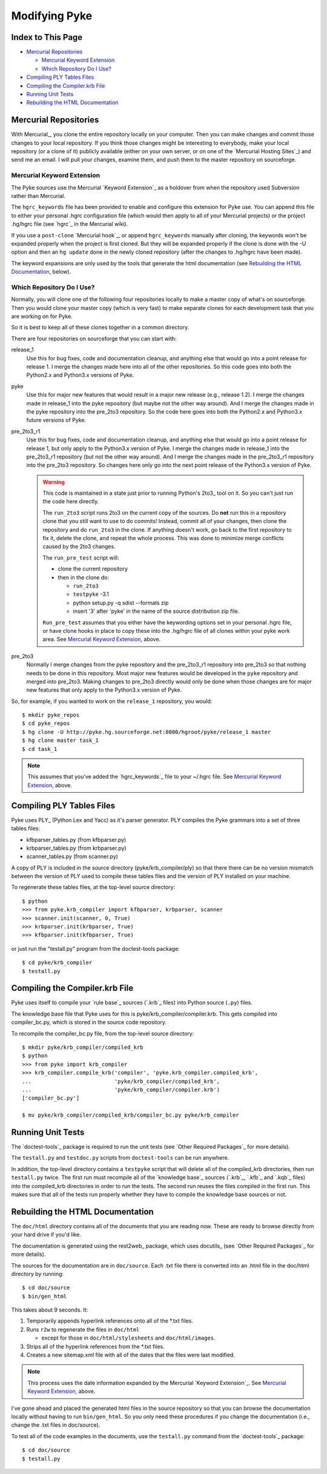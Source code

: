 .. $Id: modifying_pyke.txt 70f7f9ee163a 2010-03-11 mtnyogi $
.. 
.. Copyright © 2009 Bruce Frederiksen
.. 
.. Permission is hereby granted, free of charge, to any person obtaining a copy
.. of this software and associated documentation files (the "Software"), to deal
.. in the Software without restriction, including without limitation the rights
.. to use, copy, modify, merge, publish, distribute, sublicense, and/or sell
.. copies of the Software, and to permit persons to whom the Software is
.. furnished to do so, subject to the following conditions:
.. 
.. The above copyright notice and this permission notice shall be included in
.. all copies or substantial portions of the Software.
.. 
.. THE SOFTWARE IS PROVIDED "AS IS", WITHOUT WARRANTY OF ANY KIND, EXPRESS OR
.. IMPLIED, INCLUDING BUT NOT LIMITED TO THE WARRANTIES OF MERCHANTABILITY,
.. FITNESS FOR A PARTICULAR PURPOSE AND NONINFRINGEMENT. IN NO EVENT SHALL THE
.. AUTHORS OR COPYRIGHT HOLDERS BE LIABLE FOR ANY CLAIM, DAMAGES OR OTHER
.. LIABILITY, WHETHER IN AN ACTION OF CONTRACT, TORT OR OTHERWISE, ARISING FROM,
.. OUT OF OR IN CONNECTION WITH THE SOFTWARE OR THE USE OR OTHER DEALINGS IN
.. THE SOFTWARE.

===================================
Modifying Pyke
===================================

Index to This Page
=======================

* `Mercurial Repositories`_

  * `Mercurial Keyword Extension`_
  * `Which Repository Do I Use?`_

* `Compiling PLY Tables Files`_
* `Compiling the Compiler.krb File`_
* `Running Unit Tests`_
* `Rebuilding the HTML Documentation`_


Mercurial Repositories
======================

With Mercurial_, you clone the entire repository locally on your computer.
Then you can make changes and commit those changes to your local repository.
If you think those changes might be interesting to everybody, make your local
repository (or a clone of it) publicly available (either on your own server,
or on one of the `Mercurial Hosting Sites`_) and send me an email.  I will
pull your changes, examine them, and push them to the master repository on
sourceforge.

Mercurial Keyword Extension
---------------------------

The Pyke sources use the Mercurial `Keyword Extension`_ as a holdover from
when the repository used Subversion rather than Mercurial.

The ``hgrc_keywords`` file has been provided to enable and configure this
extension for Pyke use.  You can append this file to either your personal
.hgrc configuration file (which would then apply to all of your Mercurial
projects) or the project .hg/hgrc file (see `hgrc`_ in the Mercurial wiki).

If you use a ``post-clone`` `Mercurial hook`_, or append ``hgrc_keywords``
manually after cloning, the keywords won't be expanded properly when the
project is first cloned.  But they will be expanded properly if the clone is
done with the -U option and then an ``hg update`` done in the newly cloned
repository (after the changes to .hg/hgrc have been made).

The keyword expansions are only used by the tools that generate the html
documentation (see `Rebuilding the HTML Documentation`_, below).

Which Repository Do I Use?
--------------------------

Normally, you will clone one of the following four repositories locally to
make a master copy of what's on sourceforge.  Then you would clone your master
copy (which is very fast) to make separate clones for each development task
that you are working on for Pyke.

So it is best to keep all of these clones together in a common directory.

There are four repositories on sourceforge that you can start with:

release_1
  Use this for bug fixes, code and documentation cleanup, and anything else
  that would go into a point release for release 1.  I merge the changes made
  here into all of the other repositories.  So this code goes into both the
  Python2.x and Python3.x versions of Pyke.

pyke
  Use this for major new features that would result in a major new release
  (e.g., release 1.2).  I merge the changes made in release_1 into the pyke
  repository (but maybe not the other way around).  And I merge the changes
  made in the pyke repository into the pre_2to3 repository.  So the code here
  goes into both the Python2.x and Python3.x future versions of Pyke.

pre_2to3_r1
  Use this for bug fixes, code and documentation cleanup, and anything else
  that would go into a point release for release 1, but only apply to the
  Python3.x version of Pyke.  I merge the changes made in release_1 into the
  pre_2to3_r1 repository (but not the other way around).  And I merge the
  changes made in the pre_2to3_r1 repository into the pre_2to3 repository.
  So changes here only go into the next point release of the Python3.x version
  of Pyke.

  .. warning::
     This code is maintained in a state just prior to running Python's
     2to3_ tool on it.  So you can't just run the code here directly.

     The ``run_2to3`` script runs 2to3 on the current copy of the sources.  Do
     **not** run this in a repository clone that you still want to use to do
     commits!  Instead, commit all of your changes, then clone the repository
     and do ``run_2to3`` in the clone.  If anything doesn't work, go back to
     the first repository to fix it, delete the clone, and repeat the whole
     process.  This was done to minimize merge conflicts caused by the 2to3
     changes.

     The ``run_pre_test`` script will:

     * clone the current repository
     * then in the clone do:
  
       * ``run_2to3``
       * ``testpyke`` -3.1
       * python setup.py -q sdist --formats zip
       * insert '3' after 'pyke' in the name of the source distribution zip
         file.
  
     ``Run_pre_test`` assumes that you either have the keywording options set
     in your personal .hgrc file, or have clone hooks in place to copy these
     into the .hg/hgrc file of all clones within your pyke work area.  See
     `Mercurial Keyword Extension`_, above.

pre_2to3
  Normally I merge changes from the pyke repository and the pre_2to3_r1
  repository into pre_2to3 so that nothing needs to be done in this repository.
  Most major new features would be developed in the ``pyke`` repository and
  merged into pre_2to3.  Making changes to pre_2to3 directly would only be
  done when those changes are for major new features that only apply to the
  Python3.x version of Pyke.

So, for example, if you wanted to work on the ``release_1`` repository, you
would::

  $ mkdir pyke_repos
  $ cd pyke_repos
  $ hg clone -U http://pyke.hg.sourceforge.net:8000/hgroot/pyke/release_1 master
  $ hg clone master task_1
  $ cd task_1

.. note::
   This assumes that you've added the `hgrc_keywords`_ file to your ~/.hgrc
   file.  See `Mercurial Keyword Extension`_, above.


Compiling PLY Tables Files
==========================

Pyke uses PLY_ (Python Lex and Yacc) as it's parser generator.  PLY compiles
the Pyke grammars into a set of three tables files:

- kfbparser_tables.py (from kfbparser.py)
- krbparser_tables.py (from krbparser.py)
- scanner_tables.py (from scanner.py)

A copy of PLY is included in the source directory (pyke/krb_compiler/ply) so
that there there can be no version mismatch between the version of PLY used to
compile these tables files and the version of PLY installed on your machine.

To regenerate these tables files, at the top-level source directory::

    $ python
    >>> from pyke.krb_compiler import kfbparser, krbparser, scanner
    >>> scanner.init(scanner, 0, True)
    >>> krbparser.init(krbparser, True)
    >>> kfbparser.init(kfbparser, True)

or just run the "testall.py" program from the doctest-tools package::

    $ cd pyke/krb_compiler
    $ testall.py


Compiling the Compiler.krb File
===============================

Pyke uses itself to compile your `rule base`_ sources (`.krb`_ files) into
Python source (``.py``) files.

The knowledge base file that Pyke uses for this is
pyke/krb_compiler/compiler.krb.  This gets compiled into compiler_bc.py, which
is stored in the source code repository.

.. this code is hidden and will create the pyke/krb_compiler/compiled_krb
   directory, if needed, for the code section following:
   >>> import os, os.path
   >>> os.chdir('../../..')
   >>> root='pyke/krb_compiler'
   >>> dir=root + '/compiled_krb'
   >>> os.path.isdir(root)
   True
   >>> if not os.path.isdir(dir): os.mkdir(dir)

To recompile the compiler_bc.py file, from the top-level source directory::

    $ mkdir pyke/krb_compiler/compiled_krb
    $ python
    >>> from pyke import krb_compiler
    >>> krb_compiler.compile_krb('compiler', 'pyke.krb_compiler.compiled_krb',
    ...                          'pyke/krb_compiler/compiled_krb',
    ...                          'pyke/krb_compiler/compiler.krb')
    ['compiler_bc.py']

    $ mv pyke/krb_compiler/compiled_krb/compiler_bc.py pyke/krb_compiler

.. this code is also hidden and deletes the
   pyke/krb_compiler/compiled_krb/compiler_bc.py file and
   pyke/krb_compiler/compiled_krb directory created above.
   >>> os.path.isdir(root)
   True
   >>> os.remove(dir + '/compiler_bc.py')
   >>> os.rmdir(dir)

Running Unit Tests
==================

The `doctest-tools`_ package is required to run the unit tests (see
`Other Required Packages`_ for more details).

The ``testall.py`` and ``testdoc.py`` scripts from ``doctest-tools`` can be run
anywhere.

In addition, the top-level directory contains a ``testpyke`` script that will
delete all of the compiled_krb directories, then run ``testall.py`` twice.  The
first run must recompile all of the `knowledge base`_ sources (`.krb`_,
`.kfb`_ and `.kqb`_ files) into the compiled_krb directories in order to run
the tests.  The second run reuses the files compiled in the first run.  This
makes sure that all of the tests run properly whether they have to compile the
knowledge base sources or not.


Rebuilding the HTML Documentation
=================================

The ``doc/html`` directory contains all of the documents that you are reading
now.  These are ready to browse directly from your hard drive if you'd like.

The documentation is generated using the rest2web_ package, which uses
docutils_ (see `Other Required Packages`_ for more details).

The sources for the documentation are in ``doc/source``.  Each .txt file there
is converted into an .html file in the doc/html directory by running::

    $ cd doc/source
    $ bin/gen_html

This takes about 9 seconds.  It:

#. Temporarily appends hyperlink references onto all of the \*.txt files.
#. Runs ``r2w`` to regenerate the files in ``doc/html``

   - except for those in ``doc/html/stylesheets`` and ``doc/html/images``.

#. Strips all of the hyperlink references from the \*.txt files.
#. Creates a new sitemap.xml file with all of the dates that the files were
   last modified.

.. note::
   This process uses the date information expanded by the Mercurial `Keyword
   Extension`_.  See `Mercurial Keyword Extension`_, above.

I've gone ahead and placed the generated html files in the source repository
so that you can browse the documentation locally without having to run
``bin/gen_html``.  So you only need these procedures if you change the
documentation (i.e., change the .txt files in doc/source).

To test all of the code examples in the documents, use the ``testall.py``
command from the `doctest-tools`_ package::

    $ cd doc/source
    $ testall.py


